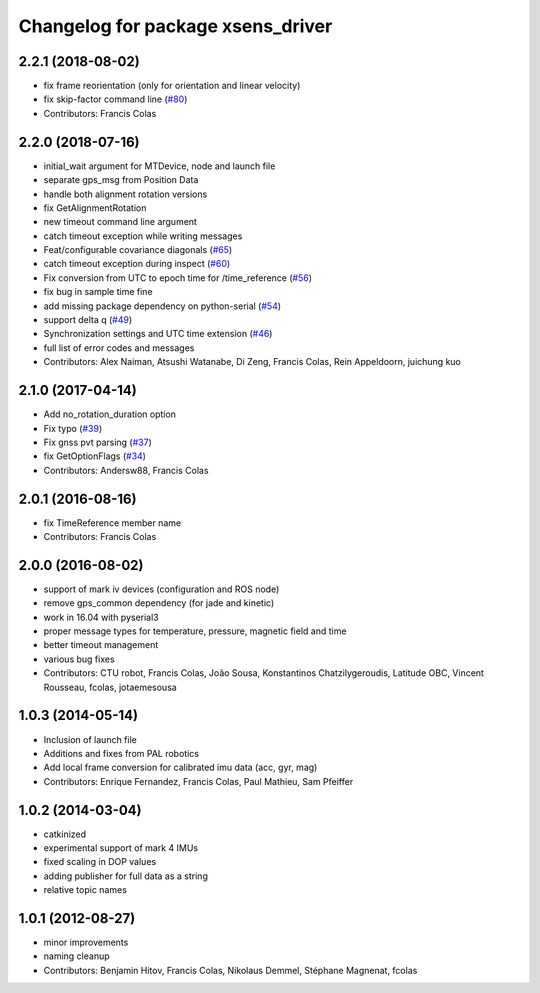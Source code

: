 ^^^^^^^^^^^^^^^^^^^^^^^^^^^^^^^^^^
Changelog for package xsens_driver
^^^^^^^^^^^^^^^^^^^^^^^^^^^^^^^^^^

2.2.1 (2018-08-02)
------------------
* fix frame reorientation (only for orientation and linear velocity)
* fix skip-factor command line (`#80 <https://github.com/ethz-asl/ethzasl_xsens_driver/issues/80>`_)
* Contributors: Francis Colas

2.2.0 (2018-07-16)
------------------
* initial_wait argument for MTDevice, node and launch file
* separate gps_msg from Position Data
* handle both alignment rotation versions
* fix GetAlignmentRotation
* new timeout command line argument
* catch timeout exception while writing messages
* Feat/configurable covariance diagonals (`#65 <https://github.com/ethz-asl/ethzasl_xsens_driver/issues/65>`_)
* catch timeout exception during inspect (`#60 <https://github.com/ethz-asl/ethzasl_xsens_driver/issues/60>`_)
* Fix conversion from UTC to epoch time for /time_reference (`#56 <https://github.com/ethz-asl/ethzasl_xsens_driver/issues/56>`_)
* fix bug in sample time fine
* add missing package dependency on python-serial (`#54 <https://github.com/ethz-asl/ethzasl_xsens_driver/issues/54>`_)
* support delta q (`#49 <https://github.com/ethz-asl/ethzasl_xsens_driver/issues/49>`_)
* Synchronization settings and UTC time extension (`#46 <https://github.com/ethz-asl/ethzasl_xsens_driver/issues/46>`_)
* full list of error codes and messages
* Contributors: Alex Naiman, Atsushi Watanabe, Di Zeng, Francis Colas, Rein Appeldoorn, juichung kuo

2.1.0 (2017-04-14)
------------------
* Add no_rotation_duration option
* Fix typo (`#39 <https://github.com/ethz-asl/ethzasl_xsens_driver/issues/39>`_)
* Fix gnss pvt parsing (`#37 <https://github.com/ethz-asl/ethzasl_xsens_driver/issues/37>`_)
* fix GetOptionFlags (`#34 <https://github.com/ethz-asl/ethzasl_xsens_driver/issues/34>`_)
* Contributors: Andersw88, Francis Colas

2.0.1 (2016-08-16)
------------------
* fix TimeReference member name
* Contributors: Francis Colas

2.0.0 (2016-08-02)
------------------
* support of mark iv devices (configuration and ROS node)
* remove gps_common dependency (for jade and kinetic)
* work in 16.04 with pyserial3
* proper message types for temperature, pressure, magnetic field and time
* better timeout management
* various bug fixes
* Contributors: CTU robot, Francis Colas, João Sousa, Konstantinos Chatzilygeroudis, Latitude OBC, Vincent Rousseau, fcolas, jotaemesousa

1.0.3 (2014-05-14)
------------------
* Inclusion of launch file
* Additions and fixes from PAL robotics
* Add local frame conversion for calibrated imu data (acc, gyr, mag)
* Contributors: Enrique Fernandez, Francis Colas, Paul Mathieu, Sam Pfeiffer

1.0.2 (2014-03-04)
------------------
* catkinized
* experimental support of mark 4 IMUs
* fixed scaling in DOP values
* adding publisher for full data as a string
* relative topic names

1.0.1 (2012-08-27)
------------------
* minor improvements
* naming cleanup
* Contributors: Benjamin Hitov, Francis Colas, Nikolaus Demmel, Stéphane Magnenat, fcolas
